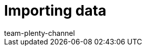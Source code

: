 = Importing data
:page-layout: overview
:keywords: ElasticSync
:author: team-plenty-channel
:page-index: false
